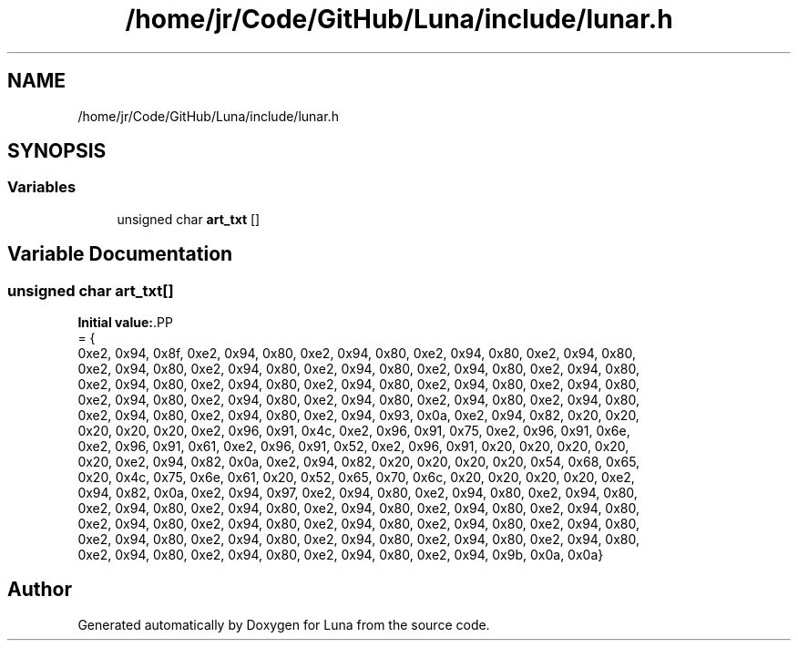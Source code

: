 .TH "/home/jr/Code/GitHub/Luna/include/lunar.h" 3 "Tue Apr 11 2023" "Version 0.0.1" "Luna" \" -*- nroff -*-
.ad l
.nh
.SH NAME
/home/jr/Code/GitHub/Luna/include/lunar.h
.SH SYNOPSIS
.br
.PP
.SS "Variables"

.in +1c
.ti -1c
.RI "unsigned char \fBart_txt\fP []"
.br
.in -1c
.SH "Variable Documentation"
.PP 
.SS "unsigned char art_txt[]"
\fBInitial value:\fP.PP
.nf
= {
        0xe2, 0x94, 0x8f, 0xe2, 0x94, 0x80, 0xe2, 0x94, 0x80, 0xe2, 0x94, 0x80, 0xe2, 0x94, 0x80,
        0xe2, 0x94, 0x80, 0xe2, 0x94, 0x80, 0xe2, 0x94, 0x80, 0xe2, 0x94, 0x80, 0xe2, 0x94, 0x80,
        0xe2, 0x94, 0x80, 0xe2, 0x94, 0x80, 0xe2, 0x94, 0x80, 0xe2, 0x94, 0x80, 0xe2, 0x94, 0x80,
        0xe2, 0x94, 0x80, 0xe2, 0x94, 0x80, 0xe2, 0x94, 0x80, 0xe2, 0x94, 0x80, 0xe2, 0x94, 0x80,
        0xe2, 0x94, 0x80, 0xe2, 0x94, 0x80, 0xe2, 0x94, 0x93, 0x0a, 0xe2, 0x94, 0x82, 0x20, 0x20,
        0x20, 0x20, 0x20, 0xe2, 0x96, 0x91, 0x4c, 0xe2, 0x96, 0x91, 0x75, 0xe2, 0x96, 0x91, 0x6e,
        0xe2, 0x96, 0x91, 0x61, 0xe2, 0x96, 0x91, 0x52, 0xe2, 0x96, 0x91, 0x20, 0x20, 0x20, 0x20,
        0x20, 0xe2, 0x94, 0x82, 0x0a, 0xe2, 0x94, 0x82, 0x20, 0x20, 0x20, 0x20, 0x54, 0x68, 0x65,
        0x20, 0x4c, 0x75, 0x6e, 0x61, 0x20, 0x52, 0x65, 0x70, 0x6c, 0x20, 0x20, 0x20, 0x20, 0xe2,
        0x94, 0x82, 0x0a, 0xe2, 0x94, 0x97, 0xe2, 0x94, 0x80, 0xe2, 0x94, 0x80, 0xe2, 0x94, 0x80,
        0xe2, 0x94, 0x80, 0xe2, 0x94, 0x80, 0xe2, 0x94, 0x80, 0xe2, 0x94, 0x80, 0xe2, 0x94, 0x80,
        0xe2, 0x94, 0x80, 0xe2, 0x94, 0x80, 0xe2, 0x94, 0x80, 0xe2, 0x94, 0x80, 0xe2, 0x94, 0x80,
        0xe2, 0x94, 0x80, 0xe2, 0x94, 0x80, 0xe2, 0x94, 0x80, 0xe2, 0x94, 0x80, 0xe2, 0x94, 0x80,
        0xe2, 0x94, 0x80, 0xe2, 0x94, 0x80, 0xe2, 0x94, 0x80, 0xe2, 0x94, 0x9b, 0x0a, 0x0a}
.fi

.SH "Author"
.PP 
Generated automatically by Doxygen for Luna from the source code\&.
